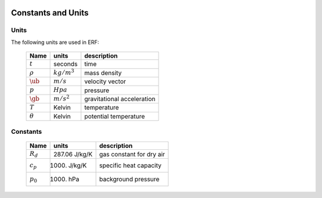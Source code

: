 
 .. role:: cpp(code)
    :language: c++

 .. role:: f(code)
    :language: fortran

 
.. _Equations:

Constants and Units
===================

Units
-----

The following units are used in ERF:

   +-----------------------+-----------------------+-----------------------+
   | Name                  | units                 | description           |
   +=======================+=======================+=======================+
   | :math:`t`             | seconds               | time                  |
   +-----------------------+-----------------------+-----------------------+
   | :math:`\rho`          | :math:`kg/m^3`        | mass density          |
   +-----------------------+-----------------------+-----------------------+
   | :math:`\ub`           | :math:`m/s`           | velocity vector       |
   +-----------------------+-----------------------+-----------------------+
   | :math:`p`             | :math:`Hpa`           | pressure              |
   +-----------------------+-----------------------+-----------------------+
   | :math:`\gb`           | :math:`m/s^2`         | gravitational         |
   |                       |                       | acceleration          |
   +-----------------------+-----------------------+-----------------------+
   | :math:`T`             | Kelvin                | temperature           |
   +-----------------------+-----------------------+-----------------------+
   | :math:`\theta`        | Kelvin                | potential temperature |
   +-----------------------+-----------------------+-----------------------+


Constants
---------

   +-----------------------+-----------------------+--------------------------+
   | Name                  | units                 | description              |
   +=======================+=======================+==========================+
   | :math:`R_d`           | 287.06 J/kg/K         | gas constant for dry air |
   +-----------------------+-----------------------+--------------------------+
   | :math:`c_p`           | 1000.  J/kg/K         | specific heat capacity   |
   +-----------------------+-----------------------+--------------------------+
   | :math:`p_0`           | 1000.  hPa            | background pressure      |
   +-----------------------+-----------------------+--------------------------+
